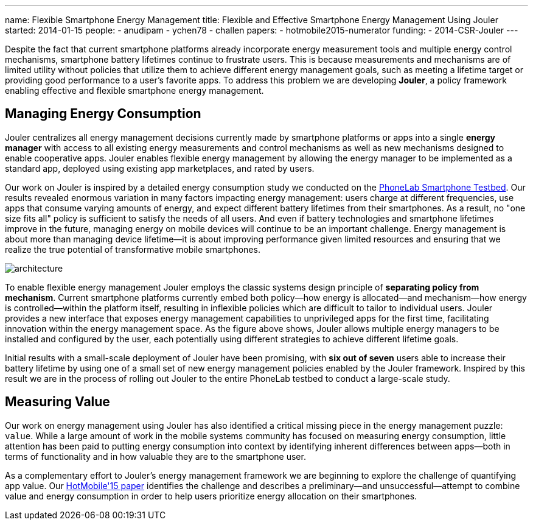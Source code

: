 ---
name: Flexible Smartphone Energy Management
title: Flexible and Effective Smartphone Energy Management Using Jouler
started: 2014-01-15
people:
- anudipam
- ychen78
- challen
papers:
- hotmobile2015-numerator
funding:
- 2014-CSR-Jouler
---
[.lead]
Despite the fact that current smartphone platforms already incorporate energy
measurement tools and multiple energy control mechanisms, smartphone battery
lifetimes continue to frustrate users. This is because measurements and
mechanisms are of limited utility without policies that utilize them to
achieve different energy management goals, such as meeting a lifetime target
or providing good performance to a user's favorite apps. To address this
problem we are developing *Jouler*, a policy framework enabling effective and
flexible smartphone energy management.

== Managing Energy Consumption

Jouler centralizes all energy management decisions currently made by
smartphone platforms or apps into a single *energy manager* with access to
all existing energy measurements and control mechanisms as well as new
mechanisms designed to enable cooperative apps. Jouler enables flexible
energy management by allowing the energy manager to be implemented as a
standard app, deployed using existing app marketplaces, and rated by users.

Our work on Jouler is inspired by a detailed energy consumption study we
conducted on the link:/projects/phonelab/[PhoneLab Smartphone Testbed].
[.pullquote]#Our results revealed enormous variation in many factors
impacting energy management#: users charge at different frequencies, use apps
that consume varying amounts of energy, and expect different battery
lifetimes from their smartphones. As a result, no "one size fits all" policy
is sufficient to satisfy the needs of all users. And even if battery
technologies and smartphone lifetimes improve in the future, managing energy
on mobile devices will continue to be an important challenge. Energy
management is about more than managing device lifetime--it is about improving
performance given limited resources and ensuring that we realize the true
potential of transformative mobile smartphones.

image::architecture.jpg[align="center"]

[.pullquote]#To enable flexible energy management Jouler employs the classic
systems design principle of *separating policy from mechanism*.# Current
smartphone platforms currently embed both policy--how energy is
allocated--and mechanism--how energy is controlled--within the platform
itself, resulting in inflexible policies which are difficult to tailor to
individual users. Jouler provides a new interface that exposes energy
management capabilities to unprivileged apps for the first time, facilitating
innovation within the energy management space. As the figure above shows,
Jouler allows multiple energy managers to be installed and configured by the
user, each potentially using different strategies to achieve different
lifetime goals.

Initial results with a small-scale deployment of Jouler have been promising,
with *six out of seven* users able to increase their battery lifetime by
using one of a small set of new energy management policies enabled by the
Jouler framework. Inspired by this result we are in the process of rolling
out Jouler to the entire PhoneLab testbed to conduct a large-scale study.

== Measuring Value

Our work on energy management using Jouler has also identified a critical
missing piece in the energy management puzzle: `value`. While a large amount
of work in the mobile systems community has focused on measuring energy
consumption, little attention has been paid to putting energy consumption
into context by identifying inherent differences between apps--both in terms
of functionality and in how valuable they are to the smartphone user.

As a complementary effort to Jouler's energy management framework we are
beginning to explore the challenge of quantifying app value. Our
link:/papers/hotmobile2015-numerator/[HotMobile'15 paper] identifies the
challenge and describes a preliminary--and unsuccessful--attempt to combine
value and energy consumption in order to help users prioritize energy
allocation on their smartphones.
